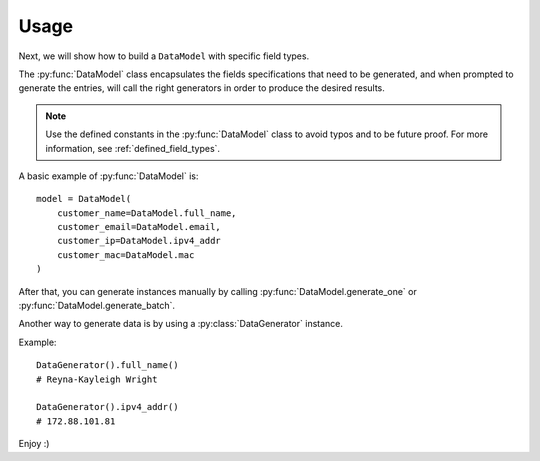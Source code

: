 Usage
=====

Next, we will show how to build a ``DataModel`` with specific field types.

The :py:func:`DataModel` class encapsulates the fields specifications that need to be generated, and when prompted to
generate the entries, will call the right generators in order to produce the desired results.

.. note::

    Use the defined constants in the :py:func:`DataModel` class to avoid typos and to be future proof.
    For more information, see :ref:`defined_field_types`.

A basic example of :py:func:`DataModel` is::

    model = DataModel(
        customer_name=DataModel.full_name,
        customer_email=DataModel.email,
        customer_ip=DataModel.ipv4_addr
        customer_mac=DataModel.mac
    )

After that, you can generate instances manually by calling :py:func:`DataModel.generate_one` or :py:func:`DataModel.generate_batch`.


Another way to generate data is by using a :py:class:`DataGenerator` instance.

Example::

    DataGenerator().full_name()
    # Reyna-Kayleigh Wright

    DataGenerator().ipv4_addr()
    # 172.88.101.81

Enjoy :)
